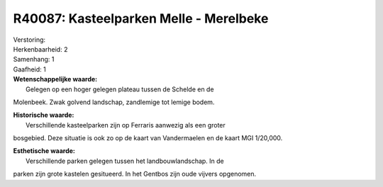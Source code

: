 R40087: Kasteelparken Melle - Merelbeke
=======================================

| Verstoring:

| Herkenbaarheid: 2

| Samenhang: 1

| Gaafheid: 1

| **Wetenschappelijke waarde:**
|  Gelegen op een hoger gelegen plateau tussen de Schelde en de
Molenbeek. Zwak golvend landschap, zandlemige tot lemige bodem.

| **Historische waarde:**
|  Verschillende kasteelparken zijn op Ferraris aanwezig als een groter
bosgebied. Deze situatie is ook zo op de kaart van Vandermaelen en de
kaart MGI 1/20,000.

| **Esthetische waarde:**
|  Verschillende parken gelegen tussen het landbouwlandschap. In de
parken zijn grote kastelen gesitueerd. In het Gentbos zijn oude vijvers
opgenomen.



